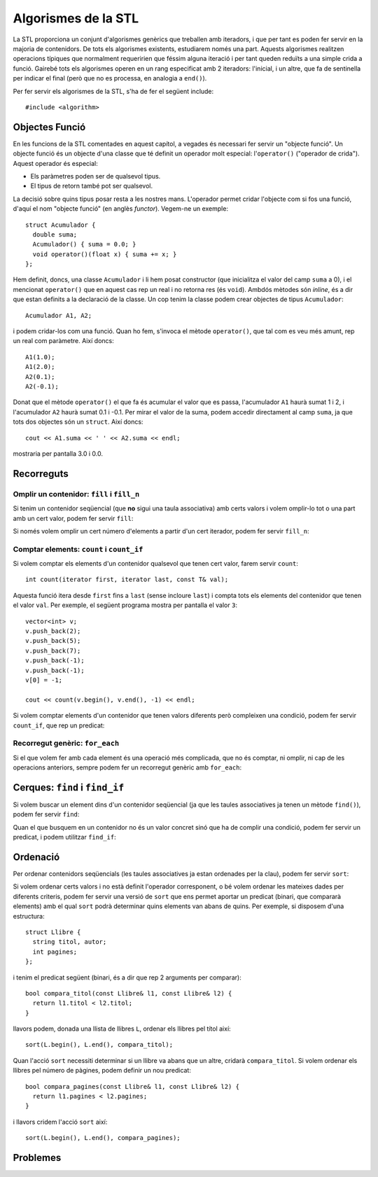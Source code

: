 
.. tema:: alg

====================
Algorismes de la STL
====================

La STL proporciona un conjunt d'algorismes genèrics que treballen amb
iteradors, i que per tant es poden fer servir en la majoria de
contenidors. De tots els algorismes existents, estudiarem només una
part. Aquests algorismes realitzen operacions típiques que normalment
requeririen que féssim alguna iteració i per tant queden reduïts a una
simple crida a funció. Gairebé tots els algorismes operen en un rang
especificat amb 2 iteradors: l'inicial, i un altre, que fa de
sentinella per indicar el final (però que no es processa, en analogia
a ``end()``).

Per fer servir els algorismes de la STL, s'ha de fer el següent
include::

  #include <algorithm>


Objectes Funció
---------------

En les funcions de la STL comentades en aquest capítol, a vegades és
necessari fer servir un "objecte funció". Un objecte funció és un
objecte d'una classe que té definit un operador molt especial:
l'``operator()`` ("operador de crida"). Aquest operador és especial:

- Els paràmetres poden ser de qualsevol tipus.
- El tipus de retorn també pot ser qualsevol.

La decisió sobre quins tipus posar resta a les nostres
mans. L'operador permet cridar l'objecte com si fos una funció, d'aquí
el nom "objecte funció" (en anglès *functor*). Vegem-ne un exemple::

   struct Acumulador {
     double suma;
     Acumulador() { suma = 0.0; }
     void operator()(float x) { suma += x; }
   };

Hem definit, doncs, una classe ``Acumulador`` i li hem posat
constructor (que inicialitza el valor del camp ``suma`` a 0), i el
mencionat ``operator()`` que en aquest cas rep un real i no retorna
res (és ``void``). Ambdós mètodes són *inline*, és a dir que estan
definits a la declaració de la classe. Un cop tenim la classe podem
crear objectes de tipus ``Acumulador``::

   Acumulador A1, A2;

i podem cridar-los com una funció. Quan ho fem, s'invoca el mètode
``operator()``, que tal com es veu més amunt, rep un real com
paràmetre. Així doncs::

   A1(1.0);
   A1(2.0);
   A2(0.1);
   A2(-0.1);

Donat que el mètode ``operator()`` el que fa és acumular el valor que
es passa, l'acumulador ``A1`` haurà sumat 1 i 2, i l'acumulador ``A2``
haurà sumat 0.1 i -0.1. Per mirar el valor de la suma, podem accedir
directament al camp ``suma``, ja que tots dos objectes són un
``struct``. Així doncs::

   cout << A1.suma << ' ' << A2.suma << endl;

mostraria per pantalla 3.0 i 0.0.


Recorreguts
-----------

Omplir un contenidor: ``fill`` i ``fill_n``
"""""""""""""""""""""""""""""""""""""""""""

Si tenim un contenidor seqüencial (que **no** sigui una taula
associativa) amb certs valors i volem omplir-lo tot o una part amb un
cert valor, podem fer servir ``fill``:

.. cpp:function:: void fill(iterator first, iterator last, const T& val)

   L'acció ``fill`` rep dos iteradors que indiquen el principi
   (``first``) i el final (``last``) de la iteració i també un valor,
   que és el que s'ha d'utilitzar per omplir cada element del
   contenidor. Per exemple, suposant que tenim un vector ``C``
   d'enters, el següent codi l'omple amb el valor ``5``::

      fill(C.begin(), C.end(), 5);

   És important veure que la crida seria *exactament* igual en el cas
   que ``C`` fós una llista. Aquest fet és un dels punts forts de la
   STL.

.. exercici::

   Fes una acció que ompli una llista de caràcters amb espais.

   .. solucio::
      ::
 
        void omple_amb_espais(list<char>& L) {
          fill(L.begin(), L.end(), ' ');   
        }
      


Si només volem omplir un cert número d'elements a partir d'un cert
iterador, podem fer servir ``fill_n``:

.. cpp:function:: void fill_n(iterator first, int n, const T& val)

   Aquesta acció omple amb el valor ``val`` els ``n`` valors a partir
   de l'iterador ``first``. Si volem, per exemple, omplir els 5
   primers valors d'un vector ``C`` (més llarg de 5, es clar) amb
   zeros, podem fer::

     fill_n(C.begin(), 5, 0);


.. exercici::

   Fes una acció que ompli la primera meitat d'un vector d'enters amb
   zeros (si el vector té un número senar N d'elements, s'ha d'omplir
   des de l'1 fins al (N-1)/2 inclòs).

   .. solucio::

      L'aclariment sobre el tamany permet aplicar la divisió entera simplement::

        void omple_meitat_0(vector<int>& V) {
          fill_n(V.begin(), V.size() / 2, 0);
        }
   


Comptar elements: ``count`` i ``count_if``
""""""""""""""""""""""""""""""""""""""""""

Si volem comptar els elements d'un contenidor qualsevol que tenen cert
valor, farem servir ``count``::

   int count(iterator first, iterator last, const T& val);

Aquesta funció itera desde ``first`` fins a ``last`` (sense incloure
``last``) i compta tots els elements del contenidor que tenen el valor
``val``. Per exemple, el següent programa mostra per pantalla el valor
``3``::

    vector<int> v;
    v.push_back(2);
    v.push_back(5);
    v.push_back(7);
    v.push_back(-1);
    v.push_back(-1);
    v[0] = -1;

    cout << count(v.begin(), v.end(), -1) << endl;


.. exercici::

   Fes una funció que rebi un vector de caràcters i compti quantes
   ``'a'``\s hi ha.

   .. solucio::
      ::
        
         int comptar_a(vector<char>& V) {
           return count(V.begin(), V.end(), 'a');
         }
   

Si volem comptar elements d'un contenidor que tenen valors diferents
però compleixen una condició, podem fer servir ``count_if``, que rep
un predicat:

.. cpp:function:: void count_if(iterator first, iterator last, Predicate func)

   El predicat (``func``) és una funció que retorna un valor
   ``bool``. La funció ``count_if`` fa una iteració pel contenidor i
   crida a ``pred`` per a cada element, i llavors compta per a quants
   valors el predicat és cert. Per exemple, si tenim el predicat::

     bool paraula_curta(string s) {
       return s.size() < 4;
     }

   llavors, podem comptar quantes paraules curtes (de menys de 4 lletres)
   hi ha en un contenidor ``C`` de la forma següent::

     count_if(C.begin(), C.end(), paraula_curta);

   Aquí és molt important veure com ``paraula_curta`` *no s'està
   cridant*, de fet estem passant una funció com a paràmetre d'una
   altra funció. És ``count_if`` que farà la crida a ``paraula_curta``
   per a cada element del contenidor.

   Com a predicat també es pot passar un objecte funció. Per exemple,
   per comptar quants elements d'una llista de reals es troben dins de
   cert interval farem el següent::

     struct DinsInterval {
       float min, max;
       Interval(float _min, _max) { min = _min; max = _max; }
       bool operator()(float x) {
         return x >= min && x <= max;
       }
     };

   Aquest objecte funció es pot cridar com un predicat (retorna
   ``bool``), i rep com a paràmetre un objecte del tipus que hi ha a
   la llista. Així, doncs::

     list<float> L;
     L.push_back(-1.0);
     L.push_back(1.0);
     L.push_back(2.0);
     L.push_back(3.0);
     L.push_back(10.0);

     DinsInterval di(0.0, 5.0);
     cout << count_if(L.begin(), L.end(), di) << endl;

   mostrarà per pantalla un 3 (tant 1 com 2 com 3 són a dins de
   l'interval 0.0-5.0).

.. exercici::
   
   Fes una funció que compti quantes vocals hi ha en una llista de
   caràcters.

   .. solucio::

      Primer ens fem un predicat que mira si una lletra és una vocal::
   
        bool es_vocal(char c) {
          return c == 'a' || c == 'e' || c == 'i' || c == 'o' || c == 'u';
        }

      Seguidament fem servir aquest predicat amb l'algorisme
      ``count_if``::
      
        int compta_vocals(llista<char>& L) {
          return count_if(L.begin(), L.end(), es_vocal);
        }

.. ------------------------------------
.. Aquí falta min_element i max_element
.. ------------------------------------


Recorregut genèric: ``for_each``
""""""""""""""""""""""""""""""""

Si el que volem fer amb cada element és una operació més complicada,
que no és comptar, ni omplir, ni cap de les operacions anteriors,
sempre podem fer un recorregut genèric amb ``for_each``:

.. cpp:function:: void for_each(iterator first, iterator last, UnaryFunction func)

   El tercer paràmetre és una acció, anàlogament al cas de ``count``, que
   no ha de retornar res i rebrà un element del contenidor (per
   referència), amb el qual pot fer qualsevol càlcul. Per exemple, si
   volem duplicar tots els elements d'un vector d'enters, podem crear
   primer la funció duplica::

     void duplica(int& n) {
       n = n * 2;
     }
 
   i en un lloc del programa a on tinguem un contenidor ``C`` amb
   valors de tipus ``int``, podem duplicar tots els elements amb::

     for_each(C.begin(), C.end(), duplica);

   Això recorrerà tots els elements i cridarà la funció ``duplica`` passant
   per referència cada element del contenidor. 


.. exercici::

   Assumint la declaració següent::

     struct tPunt {
       float x, y;
     };

   Fes una acció que rebi una llista de punts i desplaçi tots els punts
   de la llista 5 unitats en l'eix de les x.

   .. solucio::

      Primer ens fem una acció que rebi com a paràmetre un punt i el
      desplaci::
 
        void mou_punt(tPunt& P) {
          P.x += 5;
        }

      Seguidament podem fer servir ``for_each`` per recórrer la llista de
      punts::

        void mou_llista_punts(list<tPunt>& LP) {
          for_each(L.begin(), L.end(), mou_punt);
        }


Cerques: ``find`` i ``find_if``
-------------------------------

Si volem buscar un element dins d'un contenidor seqüencial (ja que les
taules associatives ja tenen un mètode ``find()``), podem fer servir
``find``:

.. cpp:function:: iterator find(iterator first, iterator last, const T& val)

   Aquesta funció fa una cerca i para quan troba un element a dins del
   vector que tingui el valor ``val``, retornant un iterador a aquest
   element::

     vector<float> v(10, 0.5);
     v[5] = 1.0;

     vector<float>::iterator i;
     i = find(v.begin(), v.end(), 1.0);
     i++;
     *i = 0.0;  // posa la casella 6 a 0.0

   En aquest exemple, a l'inici, el vector està ple amb el valor 0.5,
   i tot seguit es canvia la casella 5 (6è element) a 1.0. Després
   s'invoca ``find`` que pararà a la 5a casella, s'incrementa
   l'iterador a aquesta casella (ara apuntarà a la 6a), i llavors es
   canvia el valor a 0.0, que canviarà la 6a casella.

   Quan ``find`` no troba cap element que tingui el valor buscat,
   retornarà un iterador que és igual que el valor ``last`` que li hem
   passat (el que nosaltres hem considerat com el sentinella).

.. exercici::

   Fes una funció que retorni cert si un vector de Booleans conté
   algun valor ``false``.

   .. solucio::
      ::

        bool algun_false(const vector<bool>& V) {
          return find(V.begin(), V.end(), false) != V.end();
        }
   

.. exercici::

   Fes una funció que retorni ``true`` si un vector d'enters conté
   algun 0.

   .. solucio::
      ::
    
        bool algun_0(const vector<int>& V) {
          return find(V.begin(), V.end(), 0) != V.end();
        }



Quan el que busquem en un contenidor no és un valor concret sinó que
ha de complir una condició, podem fer servir un predicat, i podem
utilitzar ``find_if``:

.. cpp:function:: iterator find_if(iterator first, iterator last, Predicate pred)

   Aquesta funció realitza una cerca i para quan el predicat que li hem
   passat retorna ``true`` per a cert element. D'aquest element es retorna
   un iterador. Per exemple, suposant la declaració següent::

     struct tPunt { float x, y; };

   i si disposem d'un predicat com::

     bool fora_cercle_unitat(const tPunt& P) {
       return sqrt(P.x*P.x + P.y*P.y) > 1.0;
     }

   podem cercar el primer punt d'una llista ``LP`` de punts que estigui
   fora del cercle unitat amb::

     list<tPunt>::iterator i;
     i = find_if(LP.begin(), LP.end(), fora_cercle_unitat);
     if (i != LP.end()) {
       cout << "No hi ha cap punt fora del cercle unitat" << endl;
     }
  
   Tal com ``find``, quan ``find_if`` no troba cap element per al qual
   el predicat és ``true``, retornarà l'iterador ``last``, que en el
   nostre cas és ``LP.end()``. Això permet veure si no hi ha cap punt
   que estigui fora del cercle unitat.


.. exercici::

   Fes una funció que retorni ``true`` si en una frase (una llista de
   ``string``\s, cap paraula conté una ``'e'``.

   .. solucio::

      Primer fem un predicat que ens digui si una paraula conté una
      ``'e'``::
   
        bool conte_e(string s) {	
          for (int k = 0; k < s.size(); k++) {
            if (s[k] == 'e') return true;
          }
          return false;
        }

      De fet aquest predicat també es pot implementar així (ja que els
      ``string``\s es poden veure com a contenidors, és a dir, vectors de
      caracters, i tenen ``begin()`` i ``end()``)::

        bool conte_e(string s) {
          return find(s.begin(), s.end(), 'e') != s.end();
        }
   
   

Ordenació
---------

Per ordenar contenidors seqüencials (les taules associatives ja estan
ordenades per la clau), podem fer servir ``sort``:

.. cpp:function:: void sort(iterator first, iterator last)

   Aquesta acció reposiciona els elements per tal que estiguin en ordre,
   fent servir el operador ``<`` apropiat per als elements del contenidor
   (si són tipus bàsics, l'operador normal, si són classes, es crida
   l'``operator<`` que hi hagi definit). Per exemple, si tenim la
   classe::

     class Persona {
       string nom, cognoms;
       int edat;
     public:
       //...
       bool operator<(const Persona& P) const;
     };

     bool Persona::operator<(const Persona& P) const {
       return cognoms < P.cognoms;
     }

   Llavors podem invocar, sobre un contenidor ``C`` amb elements de tipus
   ``Persona`` l'algorisme d'ordenació::

     sort(C.begin(), C.end());

   i es farà servir l'``operator<`` de la classe ``Persona``. 


.. exercici::

   Donada la declaració (incompleta) de la classe següent::

     class Fruita {
       string nom;
       float sucre, acidesa, amargor;
     public:
       // ...
     };

   Defineix un operador ``<`` per comparar fruites en què es miri
   només el grau de sucre (el camp ``sucre``). Llavors defineix una
   acció que ordeni un vector de fruites.


   .. solucio::

      Primer fem l'operador per a les fruites. Hem d'afegir a la
      declaració de la classe el següent::

        bool operator<(const Fruita& f) const;

      i fer la implementació a fora::

        bool Fruita::operator<(const Fruita& f) const {
          return sucre < f.sucre;
        }

      Un cop tenim això podem definir l'acció que ens ordeni les
      fruites::

        void ordena_fruites(vector<Fruita>& v) {
          sort(v.begin(), v.end());
        }

Si volem ordenar certs valors i no està definit l'operador
corresponent, o bé volem ordenar les mateixes dades per diferents
criteris, podem fer servir una versió de ``sort`` que ens permet
aportar un predicat (binari, que compararà elements) amb el qual
``sort`` podrà determinar quins elements van abans de quins. Per
exemple, si disposem d'una estructura::

   struct Llibre {
     string titol, autor;
     int pagines;
   };

i tenim el predicat següent (binari, és a dir que rep 2
arguments per comparar)::

   bool compara_titol(const Llibre& l1, const Llibre& l2) {
     return l1.titol < l2.titol;
   }

llavors podem, donada una llista de llibres ``L``, ordenar els llibres
pel títol així::

   sort(L.begin(), L.end(), compara_titol);

Quan l'acció ``sort`` necessiti determinar si un llibre va abans que
un altre, cridarà ``compara_titol``. Si volem ordenar els llibres pel
número de pàgines, podem definir un nou predicat::

   bool compara_pagines(const Llibre& l1, const Llibre& l2) {
     return l1.pagines < l2.pagines;
   }

i llavors cridem l'acció ``sort`` així::

  sort(L.begin(), L.end(), compara_pagines);


.. exercici::

   Sense redefinir l'operador ``<``, fes una funció que ordeni una
   llista d'elements de la classe ``Fruita`` de l'exercici anterior
   per acidesa.

   .. solucio::
   
      Primer fem un predicat ``compara_acidesa`` que compari dues fruites
      per acidesa (sense tocar l'``operator<``). Per poder implementar
      aquesta funció, necessitem poder accedir al camp ``acidesa`` que és
      privat. Tenim dues opcions: fer la funció ``compara_acidesa`` amiga
      (``friend``) de la classe ``Fruita`` o bé crear un mètode
      ``get_acidesa()`` que retorni l'acidesa d'una fruita. Aquí optarem
      per la segona opció. El mètode ``get_acidesa`` el podem afegir a la
      declaració i fer-lo *inline* (l'implementem a la declaració
      mateix)::

        double get_acidesa() const { return acidesa; }

      Ara podem implementar ``compara_acidesa`` en condicions::

        bool compara_acidesa(const Fruita& f1, const Fruita& f2) {
          return f1.get_acidesa() < f2.get_acidesa();
        }
    
      Un cop fet això podem implementar la ordenació per acidesa, que es
      limita a cridar a ``sort`` de la forma correcta::

        void ordena_fruites_acidesa(vector<Fruita>& v) {
          sort(v.begin(), v.end(), compara_acidesa); 
        }
   

Problemes
---------

.. problema::

   Fent servir la STL, fes un programa que llegeixi una seqüència
   d'enters acabada en -1 i mostri per pantalla l'element més petit
   (el mínim).

   .. solucio::
    
      En la primera versió fem servir un objecte funció, que conté el
      mínim valor fins al moment.

      .. literalinclude:: ../src/09_Algorismes/minim1.cpp

      La llibrería STL també ens proporciona una funció ``min_element``,
      que simplifica força el programa (no hauriem de fer servir
      l'objecte funció).

      .. literalinclude:: ../src/09_Algorismes/minim2.cpp


   
